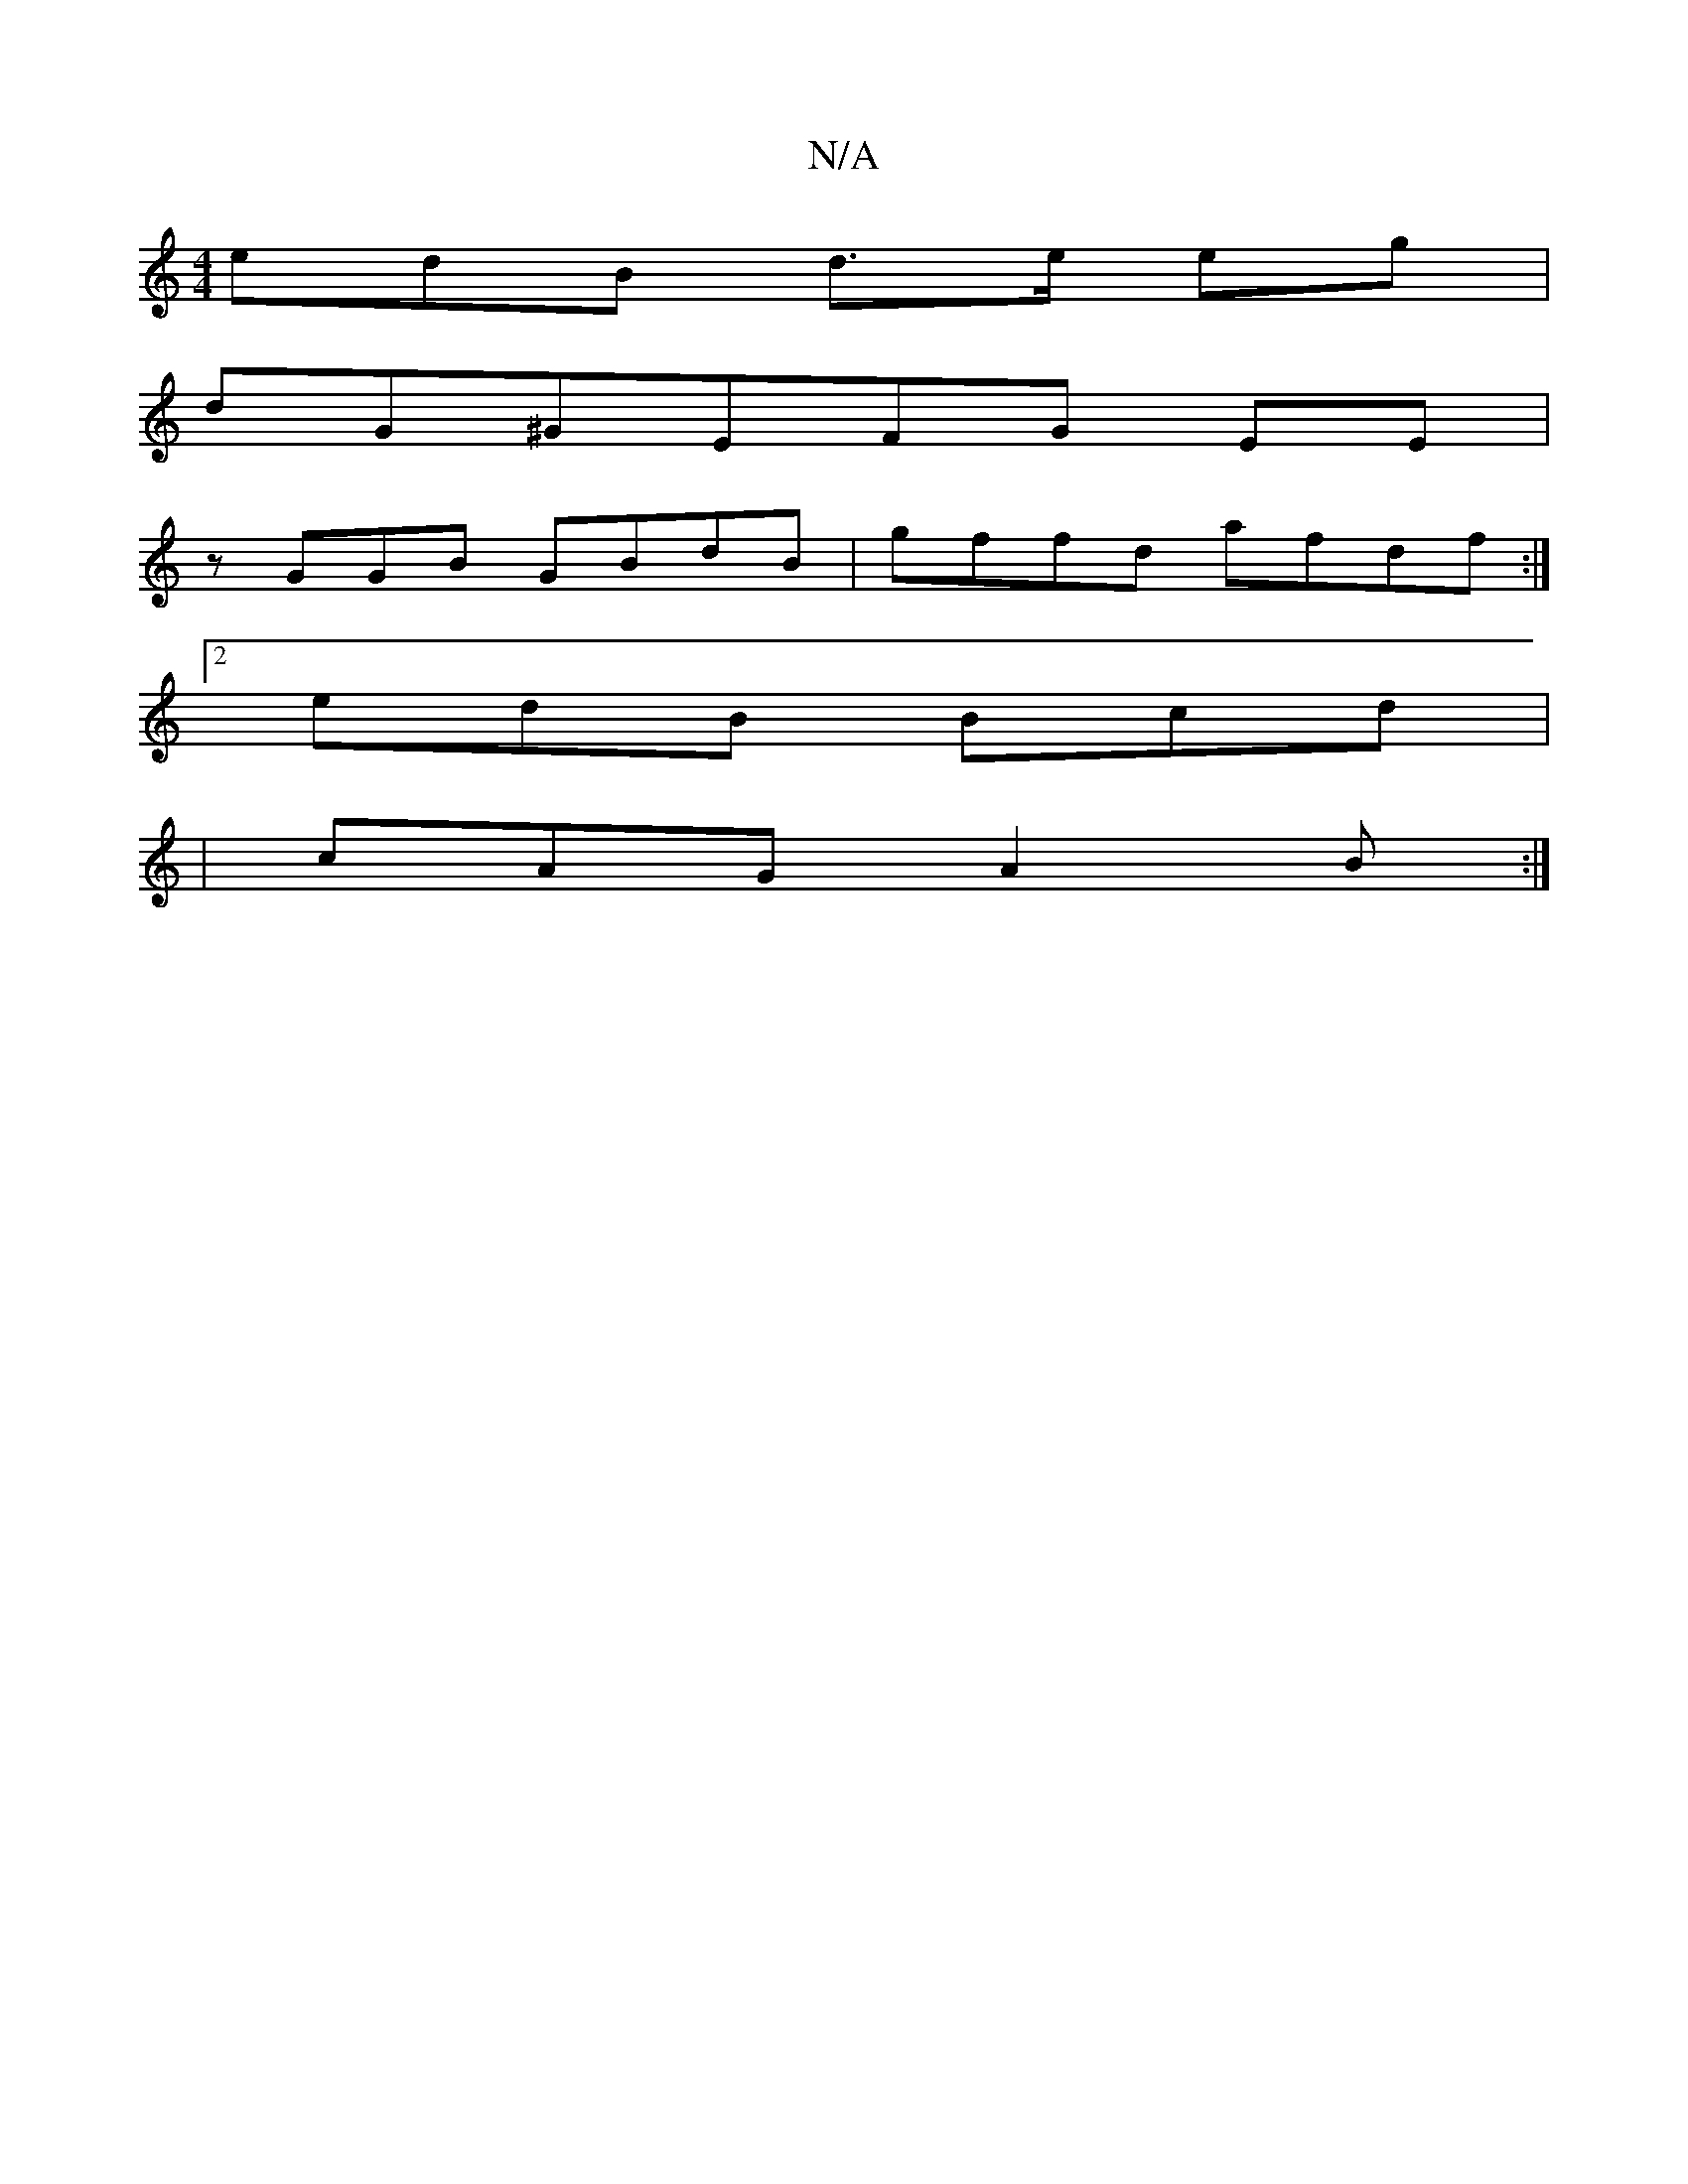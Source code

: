 X:1
T:N/A
M:4/4
R:N/A
K:Cmajor
edB d>e eg|
dG^GEFG EE|
zGGB GBdB|gffd afdf:|
[2 edB Bcd`|
|cAG A2B:|

BFcB dBAB|GBdB AGFG|dABc `ABc||
cB|Eded c/B/A|GB B/c/A|G3BBe:|

eA (3ABc B2-c2|BAFE EAcA|B2e2 edBd|
cBA ~A2B|~B3 fBB|e2 b age|fgf